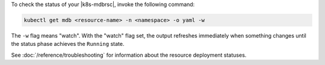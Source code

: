 To check the status of your |k8s-mdbrsc|, invoke the following
command:

.. code-block:: sh

   kubectl get mdb <resource-name> -n <namespace> -o yaml -w

The ``-w`` flag means "watch". With the "watch" flag set, the output
refreshes immediately when something changes until the status phase
achieves the ``Running`` state.

See :doc:`/reference/troubleshooting` for information about the resource
deployment statuses.
